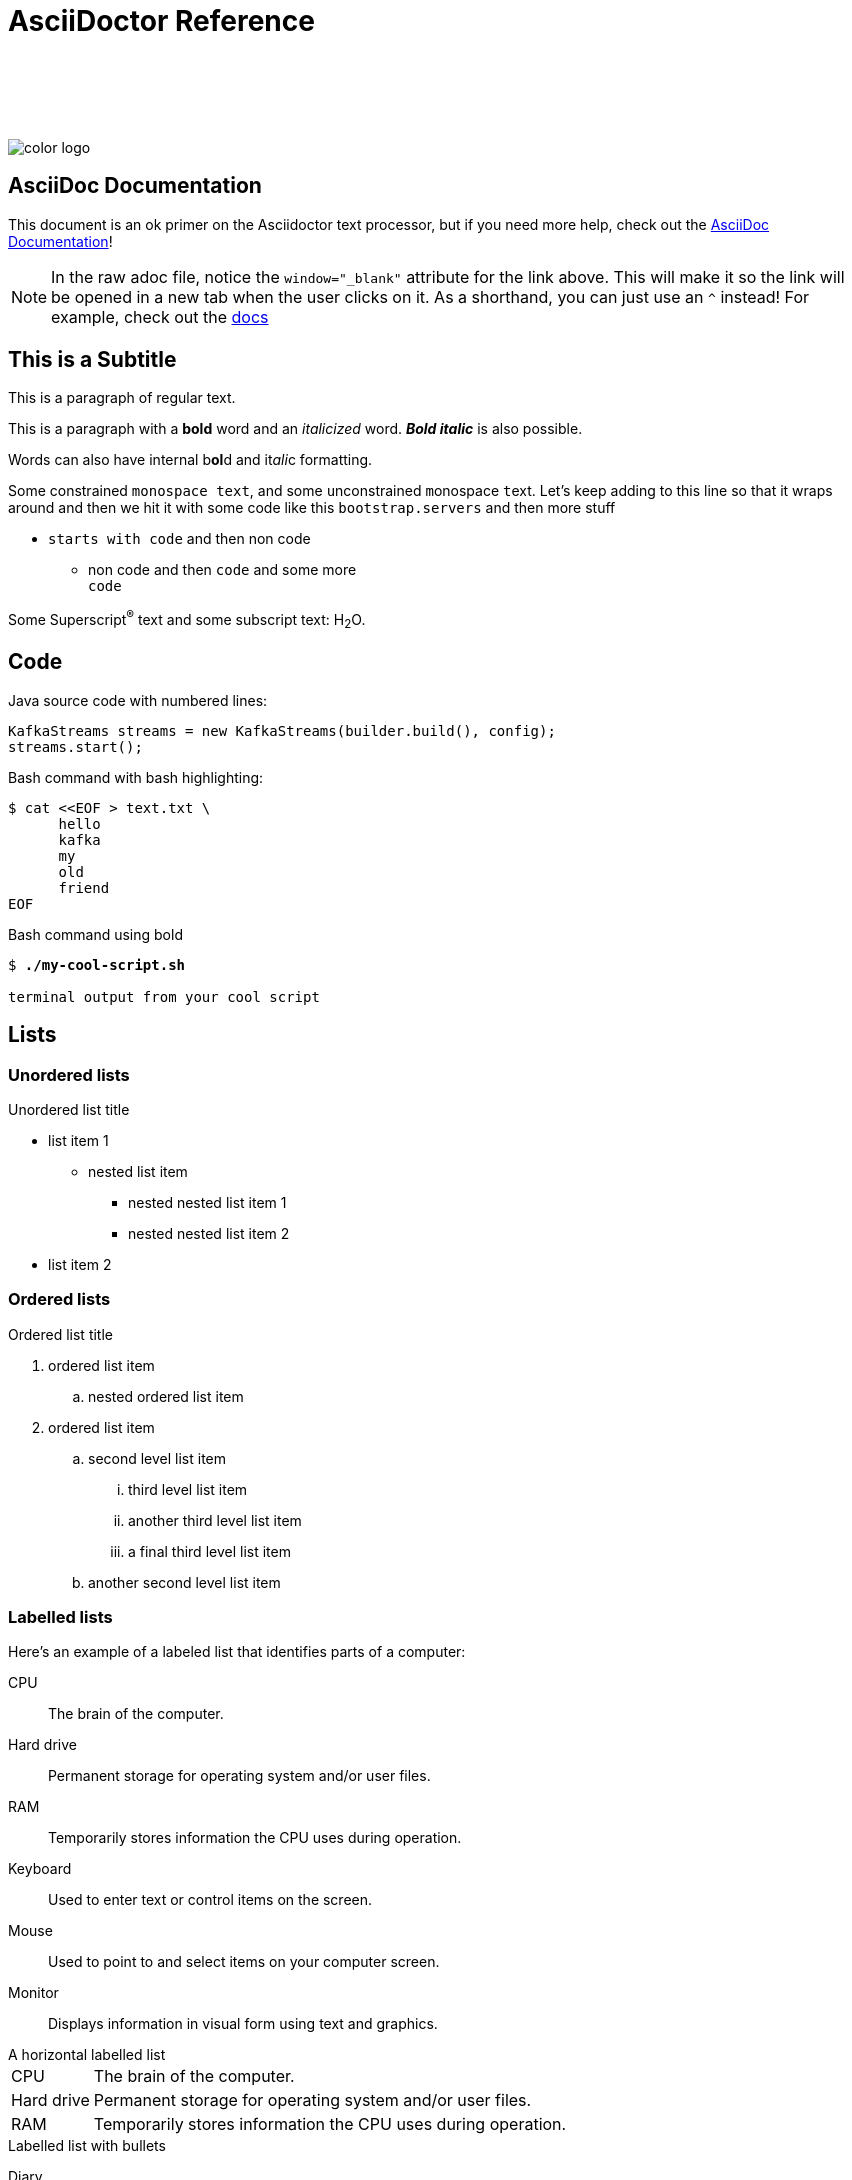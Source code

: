 = AsciiDoctor Reference
:imagesdir: images/
:source-highlighter: rouge
:icons: font

{sp} +
{sp} +
{sp} +
{sp} +

image::color_logo.png[align="center",pdfwidth=75%]

// this is an asciidoc comment





== AsciiDoc Documentation

This document is an ok primer on the Asciidoctor text processor, but if you need more help, check out the https://docs.asciidoctor.org/asciidoc/latest/[AsciiDoc Documentation, window="_blank"]!

NOTE: In the raw adoc file, notice the `window="_blank"` attribute for the link above. This will make it so the link will be opened in a new tab when the user clicks on it. As a shorthand, you can just use an `^` instead! For example, check out the https://docs.asciidoctor.org/asciidoc/latest/macros/link-macro-attribute-parsing/#blank-window-shorthand[docs^]





== This is a Subtitle

This is a paragraph of regular text.

This is a paragraph with a *bold* word and an _italicized_ word. *_Bold italic_* is also possible.

Words can also have internal b**ol**d and it__ali__c formatting.

Some constrained `monospace text`, and some ``u``nconstrained ``m``onospace ``t``ext. Let's keep adding to this line so that it wraps around and then we hit it with some code like this `bootstrap.servers` and then more stuff

* `starts with code` and then non code
** non code and then `code` and some more +
`code`

Some Superscript^®^ text and some subscript text: H~2~O.

ifeval::["{artifact-type}" == "IG"]
---
*Instructor note*: This can be seen by instructors.
endif::[]

ifdef::artifact-type[]
---
This can be seen by students and instructors.
endif::artifact-type[]



== Code

Java source code with numbered lines:

[source,java,numbered]
----
KafkaStreams streams = new KafkaStreams(builder.build(), config);
streams.start();
----

Bash command with bash highlighting:

[source,bash]
----
$ cat <<EOF > text.txt \
      hello
      kafka
      my
      old
      friend
EOF
----

Bash command using bold

[subs="verbatim,quotes"]
----
$ *./my-cool-script.sh*

terminal output from your cool script
----



== Lists

=== Unordered lists

.Unordered list title
* list item 1
** nested list item
*** nested nested list item 1
*** nested nested list item 2
* list item 2

=== Ordered lists

.Ordered list title
. ordered list item
.. nested ordered list item
. ordered list item
.. second level list item
... third level list item
... another third level list item
... a final third level list item
.. another second level list item

=== Labelled lists

Here's an example of a labeled list that identifies parts of a computer:

CPU:: The brain of the computer.
Hard drive:: Permanent storage for operating system and/or user files.
RAM:: Temporarily stores information the CPU uses during operation.
Keyboard:: Used to enter text or control items on the screen.
Mouse:: Used to point to and select items on your computer screen.
Monitor:: Displays information in visual form using text and graphics.

.A horizontal labelled list
[horizontal]
CPU:: The brain of the computer.
Hard drive:: Permanent storage for operating system and/or user files.
RAM:: Temporarily stores information the CPU uses during operation.

.Labelled list with bullets
Diary::
* Milk
* Eggs
Bakery::
* Bread
Produce::
* Bananas

=== Mixed lists

.Mixed unordered and ordered lists
. Linux
* Fedora
* Ubuntu
* Slackware
. BSD
* FreeBSD
* NetBSD

Here’s a list that mixes all three types of lists:

Operating Systems::
  . Linux
    * Fedora
    * Ubuntu
    * Slackware
  . BSD
    * FreeBSD
    * NetBSD
Cloud Providers::
  . PaaS
    * OpenShift
    * CloudBees
  . IaaS
    * Amazon EC2
    * Rackspace



== Tables

[grid=none,frame=none,cols="a,a"]
|===
|
Start with ksqlDB when...

* You don't use Java/Scala
* You are new to streaming or Kafka
* You prefer a UI or REST API
* You can achieve stream processing and state querying use case with KSQL syntax

|
Start with Kafka Streams when ...

* You already use Java/Scala
* You need tight control over performance
* You prefer the deployment flexibility of using a Java Library
* You need custom logic that can't be described with KSQL syntax
|===

[options="header",cols="a,2a"]
|===
| column 1 header | column 2 header
| a | b
| `c` | * d
| Can you do images in a table? | image::learning-objectives.svg[width=20%]
|===

== Collapsible Content

.hidden secret
[%collapsible]
====
You're awesome.
====

== Admonitions

TIP: This is a tip. There are five admonition labels: Tip, Note, Important, Caution and Warning.

NOTE: This is a note.

IMPORTANT: This is important.

CAUTION: Caution -- be careful!

WARNING: This is a warning.

=== Admonition blocks

[NOTE]
.A "NOTE" type admonition
====
This is an example of an admonition block.

Unlike an admonition paragraph, it may contain any AsciiDoc content.
The style can be any one of the admonition labels:

* NOTE
* TIP
* WARNING
* CAUTION
* IMPORTANT
====